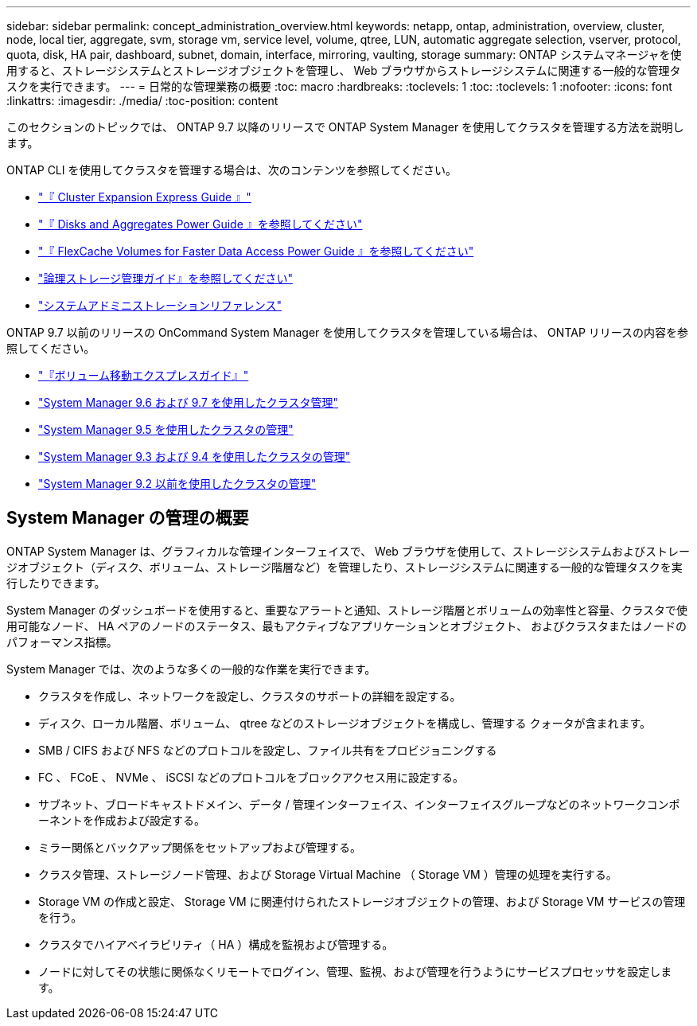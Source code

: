 ---
sidebar: sidebar 
permalink: concept_administration_overview.html 
keywords: netapp, ontap, administration, overview, cluster, node, local tier, aggregate, svm, storage vm, service level, volume, qtree, LUN, automatic aggregate selection, vserver, protocol, quota, disk, HA pair, dashboard, subnet, domain, interface, mirroring, vaulting, storage 
summary: ONTAP システムマネージャを使用すると、ストレージシステムとストレージオブジェクトを管理し、 Web ブラウザからストレージシステムに関連する一般的な管理タスクを実行できます。 
---
= 日常的な管理業務の概要
:toc: macro
:hardbreaks:
:toclevels: 1
:toc: 
:toclevels: 1
:nofooter: 
:icons: font
:linkattrs: 
:imagesdir: ./media/
:toc-position: content


[role="lead"]
このセクションのトピックでは、 ONTAP 9.7 以降のリリースで ONTAP System Manager を使用してクラスタを管理する方法を説明します。

ONTAP CLI を使用してクラスタを管理する場合は、次のコンテンツを参照してください。

* link:http://docs.netapp.com/ontap-9/topic/com.netapp.doc.exp-expand/home.html["『 Cluster Expansion Express Guide 』"]
* link:http://docs.netapp.com/ontap-9/topic/com.netapp.doc.dot-cm-psmg/home.html["『 Disks and Aggregates Power Guide 』を参照してください"]
* link:http://docs.netapp.com/ontap-9/topic/com.netapp.doc.pow-fc-mgmt/home.html["『 FlexCache Volumes for Faster Data Access Power Guide 』を参照してください"]
* link:http://docs.netapp.com/ontap-9/topic/com.netapp.doc.dot-cm-vsmg/home.html["論理ストレージ管理ガイド』を参照してください"]
* link:http://docs.netapp.com/ontap-9/topic/com.netapp.doc.dot-cm-sag/home.html["システムアドミニストレーションリファレンス"]


ONTAP 9.7 以前のリリースの OnCommand System Manager を使用してクラスタを管理している場合は、 ONTAP リリースの内容を参照してください。

* link:http://docs.netapp.com/ontap-9/topic/com.netapp.doc.exp-vol-move/home.html["『ボリューム移動エクスプレスガイド』"]
* link:http://docs.netapp.com/ontap-9/topic/com.netapp.doc.onc-sm-help-960/home.html["System Manager 9.6 および 9.7 を使用したクラスタ管理"]
* link:http://docs.netapp.com/ontap-9/topic/com.netapp.doc.onc-sm-help-950/home.html["System Manager 9.5 を使用したクラスタの管理"]
* link:http://docs.netapp.com/ontap-9/topic/com.netapp.doc.onc-sm-help-930/home.html["System Manager 9.3 および 9.4 を使用したクラスタの管理"]
* link:http://docs.netapp.com/ontap-9/topic/com.netapp.doc.onc-sm-help-900/home.html["System Manager 9.2 以前を使用したクラスタの管理"]




== System Manager の管理の概要

ONTAP System Manager は、グラフィカルな管理インターフェイスで、 Web ブラウザを使用して、ストレージシステムおよびストレージオブジェクト（ディスク、ボリューム、ストレージ階層など）を管理したり、ストレージシステムに関連する一般的な管理タスクを実行したりできます。

System Manager のダッシュボードを使用すると、重要なアラートと通知、ストレージ階層とボリュームの効率性と容量、クラスタで使用可能なノード、 HA ペアのノードのステータス、最もアクティブなアプリケーションとオブジェクト、 およびクラスタまたはノードのパフォーマンス指標。

System Manager では、次のような多くの一般的な作業を実行できます。

* クラスタを作成し、ネットワークを設定し、クラスタのサポートの詳細を設定する。
* ディスク、ローカル階層、ボリューム、 qtree などのストレージオブジェクトを構成し、管理する クォータが含まれます。
* SMB / CIFS および NFS などのプロトコルを設定し、ファイル共有をプロビジョニングする
* FC 、 FCoE 、 NVMe 、 iSCSI などのプロトコルをブロックアクセス用に設定する。
* サブネット、ブロードキャストドメイン、データ / 管理インターフェイス、インターフェイスグループなどのネットワークコンポーネントを作成および設定する。
* ミラー関係とバックアップ関係をセットアップおよび管理する。
* クラスタ管理、ストレージノード管理、および Storage Virtual Machine （ Storage VM ）管理の処理を実行する。
* Storage VM の作成と設定、 Storage VM に関連付けられたストレージオブジェクトの管理、および Storage VM サービスの管理を行う。
* クラスタでハイアベイラビリティ（ HA ）構成を監視および管理する。
* ノードに対してその状態に関係なくリモートでログイン、管理、監視、および管理を行うようにサービスプロセッサを設定します。

